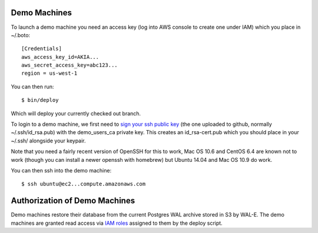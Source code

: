 Demo Machines
=============

To launch a demo machine you need an access key (log into AWS console to create one under IAM) which you place in ~/.boto::

    [Credentials]
    aws_access_key_id=AKIA...
    aws_secret_access_key=abc123...
    region = us-west-1

You can then run::

    $ bin/deploy

Which will deploy your currently checked out branch.

To login to a demo machine, we first need to `sign your ssh public key`_ (the one uploaded to github, normally ~/.ssh/id_rsa.pub) with the demo_users_ca private key. This creates an id_rsa-cert.pub which you should place in your ~/.ssh/ alongside your keypair.

Note that you need a fairly recent version of OpenSSH for this to work, Mac OS 10.6 and CentOS 6.4 are known not to work (though you can install a newer openssh with homebrew) but Ubuntu 14.04 and Mac OS 10.9 do work.

You can then ssh into the demo machine::

    $ ssh ubuntu@ec2...compute.amazonaws.com

.. _sign your ssh public key: https://www.digitalocean.com/community/articles/how-to-create-an-ssh-ca-to-validate-hosts-and-clients-with-ubuntu


Authorization of Demo Machines
==============================

Demo machines restore their database from the current Postgres WAL archive stored in S3 by WAL-E.
The demo machines are granted read access via `IAM roles`_ assigned to them by the deploy script.

.. _IAM roles: http://docs.aws.amazon.com/AWSEC2/latest/UserGuide/iam-roles-for-amazon-ec2.html
